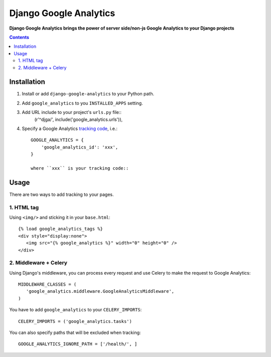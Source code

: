 Django Google Analytics
=======================
**Django Google Analytics brings the power of server side/non-js Google Analytics to your Django projects**

.. contents:: Contents
    :depth: 3

Installation
------------

#. Install or add ``django-google-analytics`` to your Python path.
#. Add ``google_analytics`` to you ``INSTALLED_APPS`` setting.
#. Add URL include to your project's ``urls.py`` file::
    (r'^djga/', include('google_analytics.urls')),
#. Specify a Google Analytics `tracking code <https://support.google.com/analytics/bin/answer.py?hl=en&answer=1008080>`_, i.e.::

    GOOGLE_ANALYTICS = {
        'google_analytics_id': 'xxx',
    }

    where ``xxx`` is your tracking code::

Usage
-----

There are two ways to add tracking to your pages.

1. HTML tag
***********

Using ``<img/>`` and sticking it in your ``base.html``::

 {% load google_analytics_tags %}
 <div style="display:none">
    <img src="{% google_analytics %}" width="0" height="0" />
 </div>

2. Middleware + Celery
**********************

Using Django's middleware, you can process every request and use Celery to make the request to Google Analytics::

 MIDDLEWARE_CLASSES = (
    'google_analytics.middleware.GoogleAnalyticsMiddleware',
 )

You have to add ``google_analytics`` to your ``CELERY_IMPORTS``::

 CELERY_IMPORTS = ('google_analytics.tasks')

You can also specify paths that will be excluded when tracking::

 GOOGLE_ANALYTICS_IGNORE_PATH = ['/health/', ]